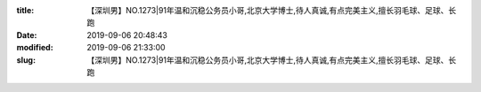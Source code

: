 
:title: 【深圳男】NO.1273|91年温和沉稳公务员小哥,北京大学博士,待人真诚,有点完美主义,擅长羽毛球、足球、长跑
:date: 2019-09-06 20:48:43
:modified: 2019-09-06 21:33:00
:slug: 【深圳男】NO.1273|91年温和沉稳公务员小哥,北京大学博士,待人真诚,有点完美主义,擅长羽毛球、足球、长跑


.. raw:: html
    :file: html/【深圳男】NO.1273|91年温和沉稳公务员小哥,北京大学博士,待人真诚,有点完美主义,擅长羽毛球、足球、长跑.html
